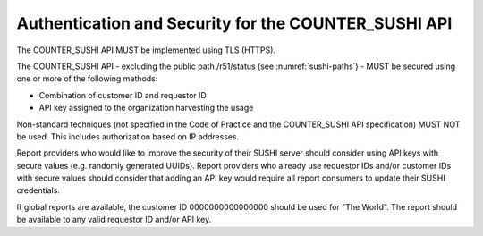 .. The COUNTER Code of Practice Release 5 © 2017-2023 by COUNTER
   is licensed under CC BY-SA 4.0. To view a copy of this license,
   visit https://creativecommons.org/licenses/by-sa/4.0/

.. _sushi-security:

Authentication and Security for the COUNTER_SUSHI API
-----------------------------------------------------

The COUNTER_SUSHI API MUST be implemented using TLS (HTTPS).

The COUNTER_SUSHI API - excluding the public path /r51/status (see :numref:`sushi-paths`) - MUST be secured using one or more of the following methods:

* Combination of customer ID and requestor ID
* API key assigned to the organization harvesting the usage

Non-standard techniques (not specified in the Code of Practice and the COUNTER_SUSHI API specification) MUST NOT be used. This includes authorization based on IP addresses.

Report providers who would like to improve the security of their SUSHI server should consider using API keys with secure values (e.g. randomly generated UUIDs). Report providers who already use requestor IDs and/or customer IDs with secure values should consider that adding an API key would require all report consumers to update their SUSHI credentials.

If global reports are available, the customer ID 0000000000000000 should be used for "The World". The report should be available to any valid requestor ID and/or API key.
